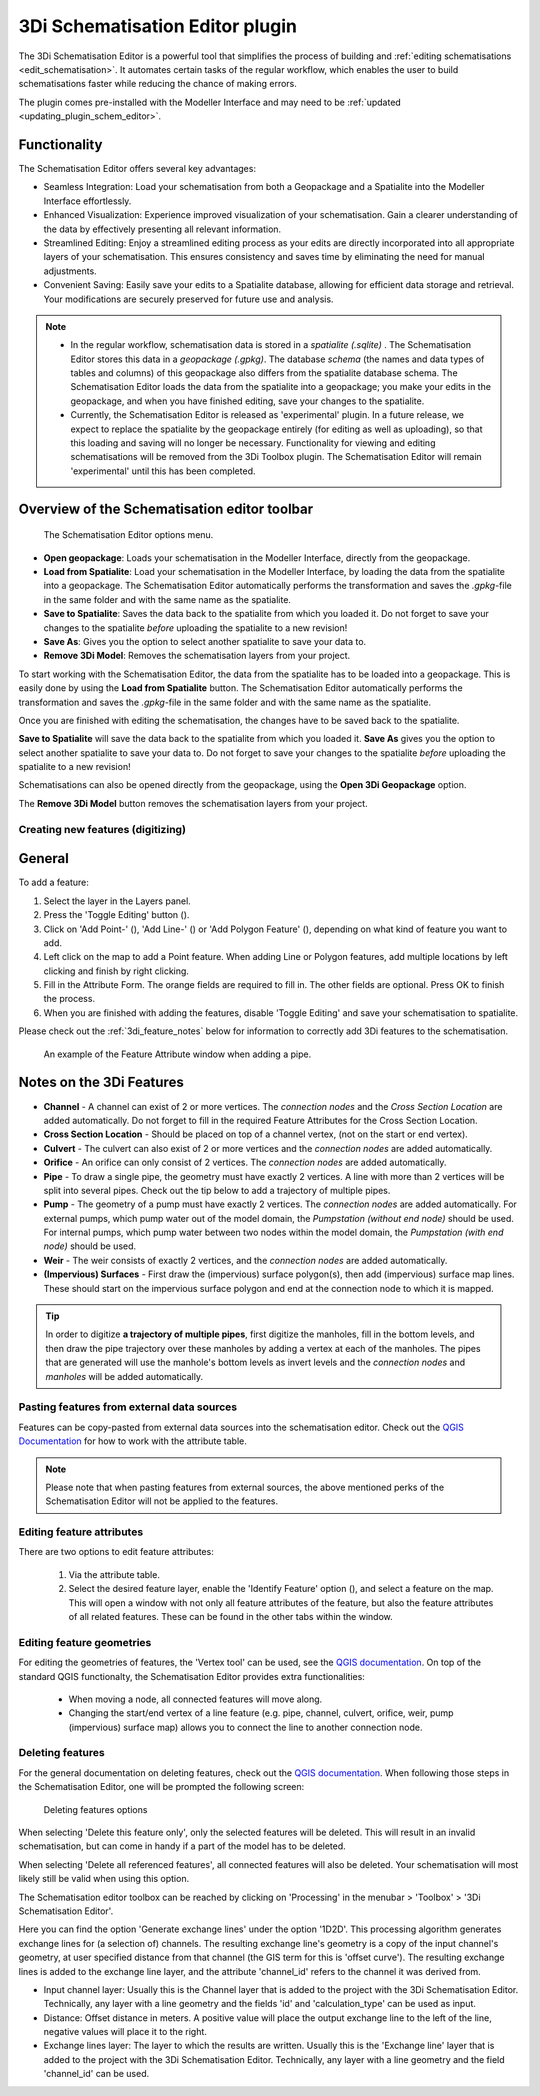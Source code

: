 .. _schematisation_editor:

3Di Schematisation Editor plugin
=================================

The 3Di Schematisation Editor is a powerful tool that simplifies the process of building and :ref:`editing schematisations <edit_schematisation>`. It automates certain tasks of the regular workflow, which enables the user to build schematisations faster while reducing the chance of making errors. 

The plugin comes pre-installed with the Modeller Interface and may need to be :ref:`updated <updating_plugin_schem_editor>`.

Functionality
--------------

The Schematisation Editor offers several key advantages:

* Seamless Integration: Load your schematisation from both a Geopackage and a Spatialite into the Modeller Interface effortlessly.
* Enhanced Visualization: Experience improved visualization of your schematisation. Gain a clearer understanding of the data by effectively presenting all relevant information.
* Streamlined Editing: Enjoy a streamlined editing process as your edits are directly incorporated into all appropriate layers of your schematisation. This ensures consistency and saves time by eliminating the need for manual adjustments.
* Convenient Saving: Easily save your edits to a Spatialite database, allowing for efficient data storage and retrieval. Your modifications are securely preserved for future use and analysis.

.. Note::  
    * In the regular workflow, schematisation data is stored in a *spatialite (.sqlite)* . The Schematisation Editor stores this data in a *geopackage (.gpkg)*. The database *schema* (the names and data types of tables and columns) of this geopackage also differs from the spatialite database schema. The Schematisation Editor loads the data from the spatialite into a geopackage; you make your edits in the geopackage, and when you have finished editing, save your changes to the spatialite. 
    
    * Currently, the Schematisation Editor is released as 'experimental' plugin. In a future release, we expect to replace the spatialite by the geopackage entirely (for editing as well as uploading), so that this loading and saving will no longer be necessary. Functionality for viewing and editing schematisations will be removed from the 3Di Toolbox plugin. The Schematisation Editor will remain 'experimental' until this has been completed.

Overview of the Schematisation editor toolbar
-----------------------------------------------

.. figure:: image/d_schematisation_editor_options.png
   :alt: Menu of the schematisation editor

   The Schematisation Editor options menu.

* **Open geopackage**: Loads your schematisation in the Modeller Interface, directly from the geopackage.
* **Load from Spatialite**: Load your schematisation in the Modeller Interface, by loading the data from the spatialite into a geopackage. The Schematisation Editor automatically performs the transformation and saves the *.gpkg*-file in the same folder and with the same name as the spatialite.
* **Save to Spatialite**: Saves the data back to the spatialite from which you loaded it. Do not forget to save your changes to the spatialite *before* uploading the spatialite to a new revision!
* **Save As**: Gives you the option to select another spatialite to save your data to. 
* **Remove 3Di Model**: Removes the schematisation layers from your project. 

To start working with the Schematisation Editor, the data from the spatialite has to be loaded into a geopackage.
This is easily done by using the **Load from Spatialite** button. The Schematisation Editor automatically performs the transformation and saves the *.gpkg*-file in the same folder and with the same name as the spatialite.
 
Once you are finished with editing the schematisation, the changes have to be saved back to the spatialite.

**Save to Spatialite** will save the data back to the spatialite from which you loaded it. **Save As** gives you the option to select another spatialite to save your data to. 
Do not forget to save your changes to the spatialite *before* uploading the spatialite to a new revision!

Schematisations can also be opened directly from the geopackage, using the **Open 3Di Geopackage** option. 

The **Remove 3Di Model** button removes the schematisation layers from your project. 


Creating new features (digitizing)
^^^^^^^^^^^^^^^^^^^^^^^^^^^^^^^^^^^^
General
--------

To add a feature:

#) Select the layer in the Layers panel.
#) Press the 'Toggle Editing' button (|toggleEditing|).
#) Click on 'Add Point-' (|addPoint|), 'Add Line-' (|addLine|) or 'Add Polygon Feature' (|addPoly|), depending on what kind of feature you want to add.
#) Left click on the map to add a Point feature. When adding Line or Polygon features, add multiple locations by left clicking and finish by right clicking.
#) Fill in the Attribute Form. The orange fields are required to fill in. The other fields are optional. Press OK to finish the process.
#) When you are finished with adding the features, disable 'Toggle Editing' and save your schematisation to spatialite.

Please check out the :ref:`3di_feature_notes` below for information to correctly add 3Di features to the schematisation.

.. figure:: image/d_feature_attributes.png
   :alt: Feature attributes window
   :scale: 80%

   An example of the Feature Attribute window when adding a pipe.

.. _3di_feature_notes:

Notes on the 3Di Features
-------------------------

* **Channel** - A channel can exist of 2 or more vertices. The *connection nodes* and the *Cross Section Location* are added automatically. Do not forget to fill in the required Feature Attributes for the Cross Section Location.

* **Cross Section Location** - Should be placed on top of a channel vertex, (not on the start or end vertex).

* **Culvert** - The culvert can also exist of 2 or more vertices and the *connection nodes* are added automatically.

* **Orifice** - An orifice can only consist of 2 vertices. The *connection nodes* are added automatically.

* **Pipe** - To draw a single pipe, the geometry must have exactly 2 vertices. A line with more than 2 vertices will be split into several pipes. Check out the tip below to add a trajectory of multiple pipes.

* **Pump** - The geometry of a pump must have exactly 2 vertices. The *connection nodes* are added automatically. For external pumps, which pump water out of the model domain, the *Pumpstation (without end node)* should be used. For internal pumps, which pump water between two nodes within the model domain, the *Pumpstation (with end node)* should be used.

* **Weir** - The weir consists of exactly 2 vertices, and the *connection nodes* are added automatically.

* **(Impervious) Surfaces** - First draw the (impervious) surface polygon(s), then add (impervious) surface map lines. These should start on the impervious surface polygon and end at the connection node to which it is mapped.


.. tip::
    In order to digitize **a trajectory of multiple pipes**, first digitize the manholes, fill in the bottom levels, and then draw the pipe trajectory over these manholes by adding a vertex at each of the manholes. 
    The pipes that are generated will use the manhole's bottom levels as invert levels and the *connection nodes* and *manholes* will be added automatically.



Pasting features from external data sources
^^^^^^^^^^^^^^^^^^^^^^^^^^^^^^^^^^^^^^^^^^^^
Features can be copy-pasted from external data sources into the schematisation editor. 
Check out the `QGIS Documentation <https://docs.qgis.org/3.22/en/docs/user_manual/working_with_vector/attribute_table.html>`__ for how to work with the attribute table.


.. Note::
    Please note that when pasting features from external sources, the above mentioned perks of the Schematisation Editor will not be applied to the features. 



Editing feature attributes
^^^^^^^^^^^^^^^^^^^^^^^^^^^^
There are two options to edit feature attributes:

    #) Via the attribute table.

    #) Select the desired feature layer, enable the 'Identify Feature' option (|identifyFeature|), and select a feature on the map. This will open a window with not only all feature attributes of the feature, but also the feature attributes of all related features. These can be found in the other tabs within the window.

.. |identifyFeature| image:: /image/d_identify_features.png

Editing feature geometries
^^^^^^^^^^^^^^^^^^^^^^^^^^
For editing the geometries of features, the 'Vertex tool' can be used, see the `QGIS documentation <https://docs.qgis.org/3.22/en/docs/user_manual/working_with_vector/editing_geometry_attributes.html?highlight=vertex%20tool#vertex-tool>`__.
On top of the standard QGIS functionalty, the Schematisation Editor provides extra functionalities:

    - When moving a node, all connected features will move along.
    
    - Changing the start/end vertex of a line feature (e.g. pipe, channel, culvert, orifice, weir, pump (impervious) surface map) allows you to connect the line to another connection node.




Deleting features
^^^^^^^^^^^^^^^^^
For the general documentation on deleting features, check out the `QGIS documentation <https://docs.qgis.org/3.22/en/docs/user_manual/working_with_vector/editing_geometry_attributes.html?highlight=vertex%20tool#deleting-selected-features>`_.
When following those steps in the Schematisation Editor, one will be prompted the following screen:

.. figure:: image/d_deleting_features.png
   :alt: Deleting features options

   Deleting features options

When selecting 'Delete this feature only', only the selected features will be deleted. This will result in an invalid schematisation, but can come in handy if a part of the model has to be deleted.

When selecting 'Delete all referenced features', all connected features will also be deleted. Your schematisation will most likely still be valid when using this option.




.. |toggleEditing| image:: /image/d_toggle_editing.png

.. |addPoint| image:: /image/d_addpoint.png

.. |addLine| image:: /image/d_addline.png

.. |addPoly| image:: /image/d_addpolygon.png

The Schematisation editor toolbox can be reached by clicking on 'Processing' in the menubar > 'Toolbox' > '3Di Schematisation Editor'.

Here you can find the option 'Generate exchange lines' under the option '1D2D'. This processing algorithm generates exchange lines for (a selection of) channels. The resulting exchange line's geometry is a copy of the input channel's geometry, at user specified distance from that channel (the GIS term for this is 'offset curve'). The resulting exchange lines is added to the exchange line layer, and the attribute 'channel_id' refers to the channel it was derived from.

* Input channel layer: Usually this is the Channel layer that is added to the project with the 3Di Schematisation Editor. Technically, any layer with a line geometry and the fields 'id' and 'calculation_type' can be used as input.
* Distance: Offset distance in meters. A positive value will place the output exchange line to the left of the line, negative values will place it to the right.
* Exchange lines layer: The layer to which the results are written. Usually this is the 'Exchange line' layer that is added to the project with the 3Di Schematisation Editor. Technically, any layer with a line geometry and the field 'channel_id' can be used.